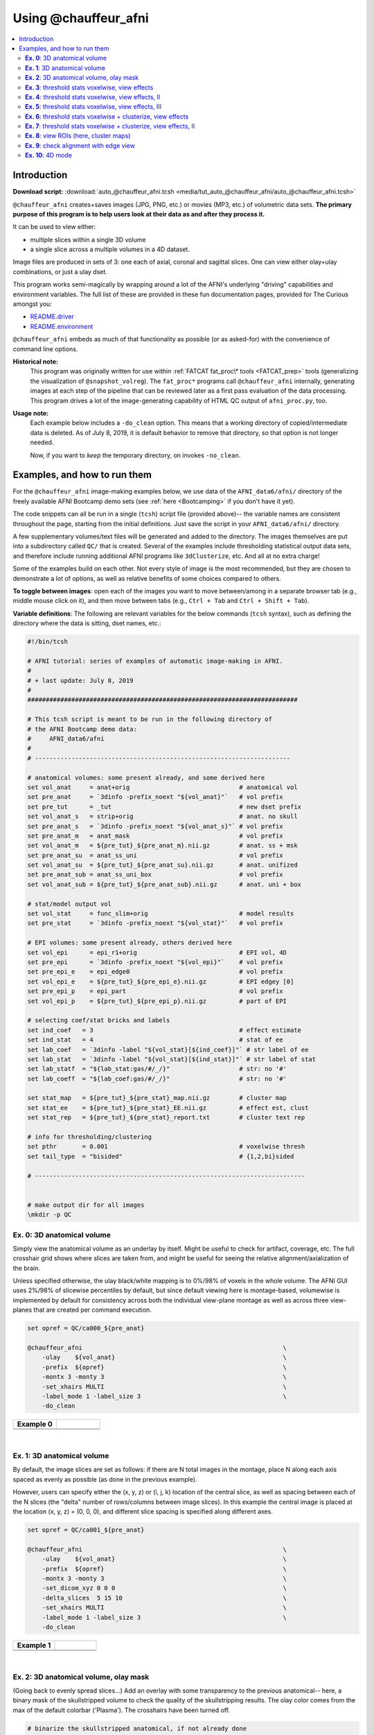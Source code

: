.. _tut_auto_@chauffeur_afni:

***********************
Using @chauffeur_afni
***********************


.. contents:: :local:

Introduction
============

**Download script:** :download:`auto_@chauffeur_afni.tcsh <media/tut_auto_@chauffeur_afni/auto_@chauffeur_afni.tcsh>`


.. highlight:: Tcsh

``@chauffeur_afni`` creates+saves images (JPG, PNG, etc.)  or movies
(MP3, etc.)  of volumetric data sets.  **The primary purpose of this
program is to help users look at their data as and after they process
it.**

It can be used to view either:

* multiple slices within a single 3D volume

* a single slice across a multiple volumes in a 4D dataset.

Image files are produced in sets of 3: one each of axial, coronal and
sagittal slices.  One can view either olay+ulay combinations, or just
a ulay dset.

This program works semi-magically by wrapping around a lot of the
AFNI's underlying "driving" capabilities and environment variables.
The full list of these are provided in these fun documentation pages,
provided for The Curious amongst you:

* `README.driver
  <https://afni.nimh.nih.gov/pub/dist/doc/program_help/README.driver.html>`_

* `README.environment
  <https://afni.nimh.nih.gov/pub/dist/doc/program_help/README.environment.html>`_

``@chauffeur_afni`` embeds as much of that functionality as possible
(or as asked-for) with the convenience of command line options.

**Historical note:** 
    This program was originally written for use within :ref:`FATCAT
    fat_proc\* tools <FATCAT_prep>` tools (generalizing the
    visualization of ``@snapshot_volreg``).  The ``fat_proc*``
    programs call ``@chauffeur_afni`` internally, generating images at
    each step of the pipeline that can be reviewed later as a first
    pass evaluation of the data processing.  This program drives a lot
    of the image-generating capability of HTML QC output of
    ``afni_proc.py``, too.

**Usage note:**
    Each example below includes a ``-do_clean`` option.  This means
    that a working directory of copied/intermediate data is deleted.
    As of July 8, 2019, it is default behavior to remove that
    directory, so that option is not longer needed.  

    Now, if you want to *keep* the temporary directory, on invokes
    ``-no_clean``.




Examples, and how to run them
===============================

For the ``@chauffeur_afni`` image-making examples below, we use data
of the ``AFNI_data6/afni/`` directory of the freely available AFNI
Bootcamp demo sets (see :ref:`here <Bootcamping>` if you don't have it
yet).

The code snippets can all be run in a single (``tcsh``) script file
(provided above)-- the variable names are consistent throughout the
page, starting from the initial definitions.  Just save the script in
your ``AFNI_data6/afni/`` directory.

A few supplementary volumes/text files will be generated and added to
the directory. The images themselves are put into a subdirectory
called ``QC/`` that is created. Several of the examples include
thresholding statistical output data sets, and therefore include
running additional AFNI programs like ``3dClusterize``, etc.  And all
at no extra charge!

Some of the examples build on each other.  Not every style of image is
the most recommended, but they are chosen to demonstrate a lot of
options, as well as relative benefits of some choices compared to
others.

**To toggle between images**: open each of the images you want to move
between/among in a separate browser tab (e.g., middle mouse click on
it), and then move between tabs (e.g., ``Ctrl + Tab`` and ``Ctrl
+ Shift + Tab``).

**Variable definitions**: The following are relevant variables for the
below commands (``tcsh`` syntax), such as defining the directory
where the data is sitting, dset names, etc.:
 


.. code-block:: Tcsh

   #!/bin/tcsh
   
   # AFNI tutorial: series of examples of automatic image-making in AFNI.
   #
   # + last update: July 8, 2019
   #
   ##########################################################################
   
   # This tcsh script is meant to be run in the following directory of
   # the AFNI Bootcamp demo data:
   #     AFNI_data6/afni
   #
   # ----------------------------------------------------------------------
   
   # anatomical volumes: some present already, and some derived here
   set vol_anat     = anat+orig                              # anatomical vol
   set pre_anat     = `3dinfo -prefix_noext "${vol_anat}"`   # vol prefix
   set pre_tut      = _tut                                   # new dset prefix
   set vol_anat_s   = strip+orig                             # anat. no skull
   set pre_anat_s   = `3dinfo -prefix_noext "${vol_anat_s}"` # vol prefix
   set pre_anat_m   = anat_mask                              # vol prefix
   set vol_anat_m   = ${pre_tut}_${pre_anat_m}.nii.gz        # anat. ss + msk
   set pre_anat_su  = anat_ss_uni                            # vol prefix
   set vol_anat_su  = ${pre_tut}_${pre_anat_su}.nii.gz       # anat. unifized
   set pre_anat_sub = anat_ss_uni_box                        # vol prefix
   set vol_anat_sub = ${pre_tut}_${pre_anat_sub}.nii.gz      # anat. uni + box
   
   # stat/model output vol
   set vol_stat     = func_slim+orig                         # model results
   set pre_stat     = `3dinfo -prefix_noext "${vol_stat}"`   # vol prefix
   
   # EPI volumes: some present already, others derived here
   set vol_epi      = epi_r1+orig                            # EPI vol, 4D
   set pre_epi      = `3dinfo -prefix_noext "${vol_epi}"`    # vol prefix
   set pre_epi_e    = epi_edge0                              # vol prefix
   set vol_epi_e    = ${pre_tut}_${pre_epi_e}.nii.gz         # EPI edgey [0]
   set pre_epi_p    = epi_part                               # vol prefix
   set vol_epi_p    = ${pre_tut}_${pre_epi_p}.nii.gz         # part of EPI
   
   # selecting coef/stat bricks and labels
   set ind_coef   = 3                                        # effect estimate
   set ind_stat   = 4                                        # stat of ee
   set lab_coef   = `3dinfo -label "${vol_stat}[${ind_coef}]"` # str label of ee
   set lab_stat   = `3dinfo -label "${vol_stat}[${ind_stat}]"` # str label of stat
   set lab_statf  = "${lab_stat:gas/#/_/}"                   # str: no '#'
   set lab_coeff  = "${lab_coef:gas/#/_/}"                   # str: no '#'
   
   set stat_map   = ${pre_tut}_${pre_stat}_map.nii.gz        # cluster map 
   set stat_ee    = ${pre_tut}_${pre_stat}_EE.nii.gz         # effect est, clust
   set stat_rep   = ${pre_tut}_${pre_stat}_report.txt        # cluster text rep
   
   # info for thresholding/clustering
   set pthr       = 0.001                                    # voxelwise thresh
   set tail_type  = "bisided"                                # {1,2,bi}sided
   
   # --------------------------------------------------------------------------
   
   
   # make output dir for all images
   \mkdir -p QC
   
   
**Ex. 0**: 3D anatomical volume
---------------------------------

Simply view the anatomical volume as an underlay by itself.  Might be
useful to check for artifact, coverage, etc.  The full crosshair grid
shows where slices are taken from, and might be useful for seeing the
relative alignment/axialization of the brain.

Unless specified otherwise, the ulay black/white mapping is to 0%/98%
of voxels in the whole volume. The AFNI GUI uses 2%/98% of slicewise
percentiles by default, but since default viewing here is
montage-based, volumewise is implemented by default for consistency
across both the individual view-plane montage as well as across three
view-planes that are created per command execution.



.. code-block:: Tcsh

   set opref = QC/ca000_${pre_anat}
   
   @chauffeur_afni                                                       \
       -ulay    ${vol_anat}                                              \
       -prefix  ${opref}                                                 \
       -montx 3 -monty 3                                                 \
       -set_xhairs MULTI                                                 \
       -label_mode 1 -label_size 3                                       \
       -do_clean
   


.. list-table:: 
   :header-rows: 1
   :widths: 50 50 

   * - Example 0
     -  
   * - .. image:: media/tut_auto_@chauffeur_afni/ca000_anat.axi.png
          :width: 100%   
          :align: center
     - .. image:: media/tut_auto_@chauffeur_afni/ca000_anat.cor.png
          :width: 100%   
          :align: center
   * - .. image:: media/tut_auto_@chauffeur_afni/ca000_anat.sag.png
          :width: 100%   
          :align: center
     -

|

**Ex. 1**: 3D anatomical volume
---------------------------------

By default, the image slices are set as follows: if there are N total
images in the montage, place N along each axis spaced as evenly as
possible (as done in the previous example).  

However, users can specify either the (x, y, z) or (i, j, k) location
of the central slice, as well as spacing between each of the N slices
(the "delta" number of rows/columns between image slices).  In this
example the central image is placed at the location (x, y, z) = (0, 0,
0), and different slice spacing is specified along different axes.



.. code-block:: Tcsh

   set opref = QC/ca001_${pre_anat}
   
   @chauffeur_afni                                                       \
       -ulay    ${vol_anat}                                              \
       -prefix  ${opref}                                                 \
       -montx 3 -monty 3                                                 \
       -set_dicom_xyz 0 0 0                                              \
       -delta_slices  5 15 10                                            \
       -set_xhairs MULTI                                                 \
       -label_mode 1 -label_size 3                                       \
       -do_clean
   


.. list-table:: 
   :header-rows: 1
   :widths: 50 50 

   * - Example 1
     -  
   * - .. image:: media/tut_auto_@chauffeur_afni/ca001_anat.axi.png
          :width: 100%   
          :align: center
     - .. image:: media/tut_auto_@chauffeur_afni/ca001_anat.cor.png
          :width: 100%   
          :align: center
   * - .. image:: media/tut_auto_@chauffeur_afni/ca001_anat.sag.png
          :width: 100%   
          :align: center
     -

|

**Ex. 2**: 3D anatomical volume, olay mask
--------------------------------------------

(Going back to evenly spread slices...) Add an overlay with some
transparency to the previous anatomical-- here, a binary mask of the
skullstripped volume to check the quality of the skullstripping
results. The olay color comes from the max of the default colorbar
('Plasma').  The crosshairs have been turned off.



.. code-block:: Tcsh

   # binarize the skullstripped anatomical, if not already done
   if ( ! -e ${vol_anat_m} ) then
       3dcalc                                                            \
           -a ${vol_anat_s}                                              \
           -expr 'step(a)'                                               \
           -prefix ${vol_anat_m}
   endif
   
   set opref = QC/ca002_${pre_anat_m}
   
   @chauffeur_afni                                                       \
       -ulay    ${vol_anat}                                              \
       -olay    ${vol_anat_m}                                            \
       -opacity 4                                                        \
       -prefix  ${opref}                                                 \
       -montx 3 -monty 3                                                 \
       -set_xhairs OFF                                                   \
       -label_mode 1 -label_size 3                                       \
       -do_clean
   
   


.. list-table:: 
   :header-rows: 1
   :widths: 50 50 

   * - Example 2
     -  
   * - .. image:: media/tut_auto_@chauffeur_afni/ca002_anat_mask.axi.png
          :width: 100%   
          :align: center
     - .. image:: media/tut_auto_@chauffeur_afni/ca002_anat_mask.cor.png
          :width: 100%   
          :align: center
   * - .. image:: media/tut_auto_@chauffeur_afni/ca002_anat_mask.sag.png
          :width: 100%   
          :align: center
     -

|

**Ex. 3**: threshold stats voxelwise, view effects
----------------------------------------------------

Pretty standard "vanilla mode" of seeing thresholded statistic results
of (task) FMRI modeling.  In AFNI we strongly recommend viewing the
effect estimate ("coef", like the beta in a GLM, for example) as the
olay, and using its associated statistic for voxelwise
thresholding. The range of the functional data is "3", since that
might be a reasonable max/upper response value for this FMRI data that
has been scaled to meaningful BOLD %signal change units; the colorbar
is just the one that is default in AFNI GUI. 

Here, the underlay is just the skullstripped anatomical volume.  Note
that there is a lot of empty space: this might be a reason to use the
``-delta_slices ..`` option from above.  Another option would be
to "autobox" the ulay volume, as shown below.

The threshold appropriate for this statistic was generated by
specifying a p-value, and then using the program ``p2dsetstat`` to
read the header info for that volume and do the p-to-stat conversion.

Note that the slice location is shown in each panel (in a manner
agnostic to the dset's orientation like RAI, LPI, SRA, etc.).



.. code-block:: Tcsh

   # determine voxelwise stat threshold, using p-to-statistic
   # calculation
   set sthr = `p2dsetstat                                                \
                   -inset "${vol_stat}[${ind_stat}]"                     \
                   -pval $pthr                                           \
                   -$tail_type                                           \
                   -quiet`
   
   echo "++ The p-value ${pthr} was convert to a stat value of: ${sthr}."
   
   set opref = QC/ca003_${pre_stat}_${lab_coeff}
   
   @chauffeur_afni                                                       \
       -ulay  ${vol_anat_s}                                              \
       -olay  ${vol_stat}                                                \
       -func_range 3                                                     \
       -cbar Spectrum:red_to_blue                                        \
       -thr_olay ${sthr}                                                 \
       -set_subbricks -1 ${ind_coef} ${ind_stat}                         \
       -opacity 5                                                        \
       -prefix  ${opref}                                                 \
       -montx 3 -monty 3                                                 \
       -set_xhairs OFF                                                   \
       -label_mode 1 -label_size 3                                       \
       -do_clean
   


.. list-table:: 
   :header-rows: 1
   :widths: 50 50 

   * - Example 3
     -  
   * - .. image:: media/tut_auto_@chauffeur_afni/ca003_func_slim_Arel_0_Coef.axi.png
          :width: 100%   
          :align: center
     - .. image:: media/tut_auto_@chauffeur_afni/ca003_func_slim_Arel_0_Coef.cor.png
          :width: 100%   
          :align: center
   * - .. image:: media/tut_auto_@chauffeur_afni/ca003_func_slim_Arel_0_Coef.sag.png
          :width: 100%   
          :align: center
     -

|

**Ex. 4**: threshold stats voxelwise, view effects, II
--------------------------------------------------------

Quite similar to the above command and output, with a couple changes:

* the colorbar has been changed, to one that shows pos and neg effects
  separately

* the ulay range has been specified in a way to make it darker-- this
  might be useful to allow more olay colors to stick out; in
  particular, yellows/light colors don't get lost in a white/light
  ulay coloration.



.. code-block:: Tcsh

   # Make a nicer looking underlay: unifized and skullstripped
   # anatomical
   if ( ! -e $vol_anat_su ) then
       3dUnifize -GM -prefix $vol_anat_su -input $vol_anat_s
   endif
   
   set opref = QC/ca004_${pre_stat}_${lab_coeff}
   
   @chauffeur_afni                                                       \
       -ulay  ${vol_anat_su}                                             \
       -olay  ${vol_stat}                                                \
       -cbar Reds_and_Blues_Inv                                          \
       -ulay_range 0% 150%                                               \
       -func_range 3                                                     \
       -thr_olay ${sthr}                                                 \
       -set_subbricks -1 ${ind_coef} ${ind_stat}                         \
       -opacity 5                                                        \
       -prefix  ${opref}                                                 \
       -montx 3 -monty 3                                                 \
       -set_xhairs OFF                                                   \
       -label_mode 1 -label_size 3                                       \
       -do_clean
   


.. list-table:: 
   :header-rows: 1
   :widths: 50 50 

   * - Example 4
     -  
   * - .. image:: media/tut_auto_@chauffeur_afni/ca004_func_slim_Arel_0_Coef.axi.png
          :width: 100%   
          :align: center
     - .. image:: media/tut_auto_@chauffeur_afni/ca004_func_slim_Arel_0_Coef.cor.png
          :width: 100%   
          :align: center
   * - .. image:: media/tut_auto_@chauffeur_afni/ca004_func_slim_Arel_0_Coef.sag.png
          :width: 100%   
          :align: center
     -

|

**Ex. 5**: threshold stats voxelwise, view effects, III
---------------------------------------------------------

Another take on thresholding: one without being so strict, and showing
more of the data.  For example, it might be quite informative to still
see some of the "near misses" in the data.  

One can soften the ON/OFF binarization of thresholding, by decreasing
the "alpha" level (or opacity) of sub-threshold voxels in a continuous
manner: either quadratically (used here) or linearly (less steep
decline in visibility).  The black outline still highlights the
suprathreshold locations nicely.



.. code-block:: Tcsh

   set opref = QC/ca005_${pre_stat}_${lab_coeff}_alpha
   
   @chauffeur_afni                                                       \
       -ulay  ${vol_anat_su}                                             \
       -olay  ${vol_stat}                                                \
       -cbar Reds_and_Blues_Inv                                          \
       -ulay_range 0% 150%                                               \
       -func_range 3                                                     \
       -thr_olay   ${sthr}                                               \
       -olay_alpha Yes                                                   \
       -olay_boxed Yes                                                   \
       -set_subbricks -1 ${ind_coef} ${ind_stat}                         \
       -opacity 5                                                        \
       -prefix  ${opref}                                                 \
       -montx 3 -monty 3                                                 \
       -set_xhairs OFF                                                   \
       -label_mode 1 -label_size 3                                       \
       -do_clean
   


.. list-table:: 
   :header-rows: 1
   :widths: 50 50 

   * - Example 5
     -  
   * - .. image:: media/tut_auto_@chauffeur_afni/ca005_func_slim_Arel_0_Coef_alpha.axi.png
          :width: 100%   
          :align: center
     - .. image:: media/tut_auto_@chauffeur_afni/ca005_func_slim_Arel_0_Coef_alpha.cor.png
          :width: 100%   
          :align: center
   * - .. image:: media/tut_auto_@chauffeur_afni/ca005_func_slim_Arel_0_Coef_alpha.sag.png
          :width: 100%   
          :align: center
     -

|

**Ex. 6**: threshold stats voxelwise + clusterize, view effects
-----------------------------------------------------------------

The previous examples were just thresholded voxelwise. This used
``3dClusterize`` to add in cluster-volume thresholding to this;
the program generates both the effect estimate volume ("EE") as well
as a map of the clusters ("map", has a different integer per ROI,
sorted by size) produced by the dual thresholding.  The clustersize of
200 voxels was just chosen arbitrarily (but could be calculated for
real data with ``3dClustSim``, for example).

Comment on ``3dClusterize`` usage: if you have a mask in the
header of the stats file, then you can add an opt "-mask_from_hdr" to
this command to read it directly from the header, similar to usage in
the GUI.

The rest of the visualization aspects of the EE volume here are pretty
similar to the preceding.



.. code-block:: Tcsh

   3dClusterize                                                          \
       -overwrite                                                        \
       -echo_edu                                                         \
       -inset   ${vol_stat}                                              \
       -ithr    ${ind_stat}                                              \
       -idat    ${ind_coef}                                              \
       -${tail_type}  "p=$pthr"                                          \
       -NN             1                                                 \
       -clust_nvox     200                                               \
       -pref_map       ${stat_map}                                       \
       -pref_dat       ${stat_ee}                                        \
     > ${stat_rep}
   
   set opref = QC/ca006_${pre_stat}
   
   @chauffeur_afni                                                       \
       -ulay  ${vol_anat_su}                                             \
       -olay  ${stat_ee}                                                 \
       -cbar Reds_and_Blues_Inv                                          \
       -ulay_range 0% 150%                                               \
       -func_range 3                                                     \
       -opacity    5                                                     \
       -prefix     ${opref}                                              \
       -montx 3 -monty 3                                                 \
       -set_xhairs OFF                                                   \
       -label_mode 1 -label_size 3                                       \
       -do_clean
   


.. list-table:: 
   :header-rows: 1
   :widths: 50 50 

   * - Example 6
     -  
   * - .. image:: media/tut_auto_@chauffeur_afni/ca006_func_slim.axi.png
          :width: 100%   
          :align: center
     - .. image:: media/tut_auto_@chauffeur_afni/ca006_func_slim.cor.png
          :width: 100%   
          :align: center
   * - .. image:: media/tut_auto_@chauffeur_afni/ca006_func_slim.sag.png
          :width: 100%   
          :align: center
     -

|

**Ex. 7**: threshold stats voxelwise + clusterize, view effects, II
---------------------------------------------------------------------

Same olay as above, but just autobox the ulay for a smaller FOV that
has less empty space ("autoboxed" with a wee bit of padding).



.. code-block:: Tcsh

   # Save space: autobox
   if ( ! -e ${vol_anat_sub} ) then
       3dAutobox -prefix ${vol_anat_sub} -npad 7 -input ${vol_anat_su}
   endif
   
   3dClusterize                                                          \
       -overwrite                                                        \
       -echo_edu                                                         \
       -inset   ${vol_stat}                                              \
       -ithr    ${ind_stat}                                              \
       -idat    ${ind_coef}                                              \
       -${tail_type}  "p=$pthr"                                          \
       -NN             1                                                 \
       -clust_nvox     200                                               \
       -pref_map       ${stat_map}                                       \
       -pref_dat       ${stat_ee}                                        \
     > ${stat_rep}
   
   set opref = QC/ca007_${pre_stat}
   
   @chauffeur_afni                                                       \
       -ulay  ${vol_anat_sub}                                            \
       -olay  ${stat_ee}                                                 \
       -cbar Reds_and_Blues_Inv                                          \
       -ulay_range 0% 150%                                               \
       -func_range 3                                                     \
       -opacity    5                                                     \
       -prefix     ${opref}                                              \
       -montx 3 -monty 3                                                 \
       -set_xhairs OFF                                                   \
       -label_mode 1 -label_size 3                                       \
       -do_clean
   


.. list-table:: 
   :header-rows: 1
   :widths: 50 50 

   * - Example 7
     -  
   * - .. image:: media/tut_auto_@chauffeur_afni/ca007_func_slim.axi.png
          :width: 100%   
          :align: center
     - .. image:: media/tut_auto_@chauffeur_afni/ca007_func_slim.cor.png
          :width: 100%   
          :align: center
   * - .. image:: media/tut_auto_@chauffeur_afni/ca007_func_slim.sag.png
          :width: 100%   
          :align: center
     -

|

**Ex. 8**: view ROIs (here, cluster maps)
-------------------------------------------

Here we view the cluster map of the clusterized data. Each ROI is
"labelled" in the data by having a different integer volume, and the
colorbar used now could accommodate the visualization of up to 64
clusters (there are other integer-appropriate colorbars that go up
higher).

Oh, and the background color of zero-valued ulay voxels can be
changed, along with the labelcolor.  

The resolution at which the images are saved is controlled by the
"blowup factor".  By default, the resampling mode of the dsets is just
NN, so that datasets aren't blurred, and as the olay is resampled to
match the ulay resolution the results are not distorted or smoothed
artificially (and integers would stay integers).  This also has a bit
of interaction with how the labels look.  Larger blow-up factors might
not affect how the brain images appear, but they will affect how the
labels look: higher blowup factors leading to finer labels (which may
be harder to read on some screens, depending on settings/programs,
though on paper they would look nicer).  Larger blowup factors might
be necessary for making images to submit as journal figures.  Lots of
things to consider.



.. code-block:: Tcsh

   set opref = QC/ca008_${pre_stat}
   
   @chauffeur_afni                                                       \
       -ulay  ${vol_anat_sub}                                            \
       -olay  ${stat_map}                                                \
       -ulay_range 0% 150%                                               \
       -cbar ROI_i64                                                     \
       -pbar_posonly                                                     \
       -opacity     6                                                    \
       -zerocolor   white                                                \
       -label_color "blue"                                               \
       -blowup      1                                                    \
       -prefix      ${opref}                                             \
       -montx 3 -monty 3                                                 \
       -set_xhairs OFF                                                   \
       -label_mode 1 -label_size 3                                       \
       -do_clean
   


.. list-table:: 
   :header-rows: 1
   :widths: 50 50 

   * - Example 8
     -  
   * - .. image:: media/tut_auto_@chauffeur_afni/ca008_func_slim.axi.png
          :width: 100%   
          :align: center
     - .. image:: media/tut_auto_@chauffeur_afni/ca008_func_slim.cor.png
          :width: 100%   
          :align: center
   * - .. image:: media/tut_auto_@chauffeur_afni/ca008_func_slim.sag.png
          :width: 100%   
          :align: center
     -

|

**Ex. 9**: check alignment with edge view
-------------------------------------------

Check out the alignment between two volumes by making and "edge-ified"
version of one and overlaying it on the other.  This is *quite* useful
in many occasions.  (Note that this is also the purpose of
``@snapshot_volreg``, which is also discussed
:ref:`in this tutorial section here <tut_auto_@snapshot_volreg>`.)

Users can then check the alignment of pertinent things: tissue
boundaries, matching structures, etc.  

Note that in the present case the EPI **hadn't** been aligned to the
anatomical yet, so we might not expect great alignment in the present
scenario (it's basically just a question of how much the subject might
have moved betwixt scans).  The EPI has also relatively low contrast
and spatial resolution, so that the lines are fairly course-- much
more so than if two anatomicals were viewed in this way.  There are
tricks that one can play to enhance the features of the EPI for such
viewing, but that is a larger sidenote (and most readers have likely
rightfully given up detailed reading by this point in the webpage).



.. code-block:: Tcsh

   if ( ! -e ${vol_epi_e} ) then
        3dedge3 -prefix ${vol_epi_e} -input ${vol_epi}'[0]'
   endif
   
   set opref = QC/ca009_${pre_stat}
   
   @chauffeur_afni                                                       \
       -ulay  ${vol_anat_sub}                                            \
       -olay  ${vol_epi_e}                                               \
       -ulay_range 0% 150%                                               \
       -func_range_perc 25                                               \
       -cbar     "red_monochrome"                                        \
       -opacity  6                                                       \
       -prefix   ${opref}                                                \
       -montx 3 -monty 3                                                 \
       -set_xhairs OFF                                                   \
       -label_mode 1 -label_size 3                                       \
       -do_clean
   


.. list-table:: 
   :header-rows: 1
   :widths: 50 50 

   * - Example 9
     -  
   * - .. image:: media/tut_auto_@chauffeur_afni/ca009_func_slim.axi.png
          :width: 100%   
          :align: center
     - .. image:: media/tut_auto_@chauffeur_afni/ca009_func_slim.cor.png
          :width: 100%   
          :align: center
   * - .. image:: media/tut_auto_@chauffeur_afni/ca009_func_slim.sag.png
          :width: 100%   
          :align: center
     -

|

**Ex. 10**: 4D mode
---------------------

This program can also look at one slice across time, using the
``-mode_4D``\ flag-- in the present example, looking at one slice
across the first 17 time points.  This might be useful, for example,
to look for distortions across time (e.g., dropout slices, severe
motion or EPI distortion). 

By default, a slice is chosen hear the center of the volume's FOV, but
users may specify the location.

Here, the per-slice "xyz" label would not represent the location in
space; instead, we use the ``-image_label_ijk`` option to specify
which [n]th volume we are viewing in the time series, starting with
[0]. 



.. code-block:: Tcsh

   # just taking a subset of the time series for this example
   if ( ! -e ${vol_epi_p} ) then
        3dcalc -a ${vol_epi}'[0..16]' -expr 'a' -prefix ${vol_epi_p}
   endif
   
   set opref = QC/ca010_${pre_epi_p}
   
   @chauffeur_afni                                                       \
       -ulay  ${vol_epi_p}                                               \
       -mode_4D                                                          \
       -image_label_ijk                                                  \
       -prefix  ${opref}                                                 \
       -blowup  4                                                        \
       -set_xhairs OFF                                                   \
       -label_mode 1 -label_size 3                                       \
       -do_clean
   


.. list-table:: 
   :header-rows: 1
   :widths: 100 

   * - Example 10
   * - .. image:: media/tut_auto_@chauffeur_afni/ca010_epi_part.sag.png
          :width: 100%   
          :align: center
   * - .. image:: media/tut_auto_@chauffeur_afni/ca010_epi_part.axi.png
          :width: 100%   
          :align: center
   * - .. image:: media/tut_auto_@chauffeur_afni/ca010_epi_part.cor.png
          :width: 100%   
          :align: center

|


